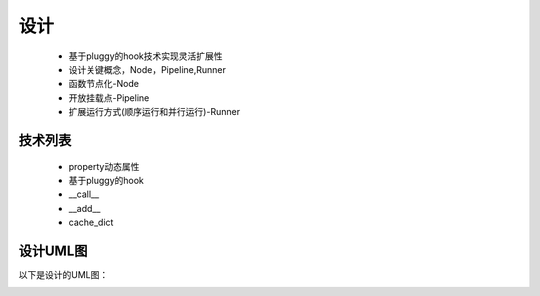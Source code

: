 ====
设计
====
	* 基于pluggy的hook技术实现灵活扩展性
	* 设计关键概念，Node，Pipeline,Runner
	* 函数节点化-Node
	* 开放挂载点-Pipeline
	* 扩展运行方式(顺序运行和并行运行)-Runner

技术列表
--------

	* property动态属性
	* 基于pluggy的hook
	* __call__
	* __add__
	* cache_dict


设计UML图
---------

以下是设计的UML图：

.. image:: LiquidUML.png
	